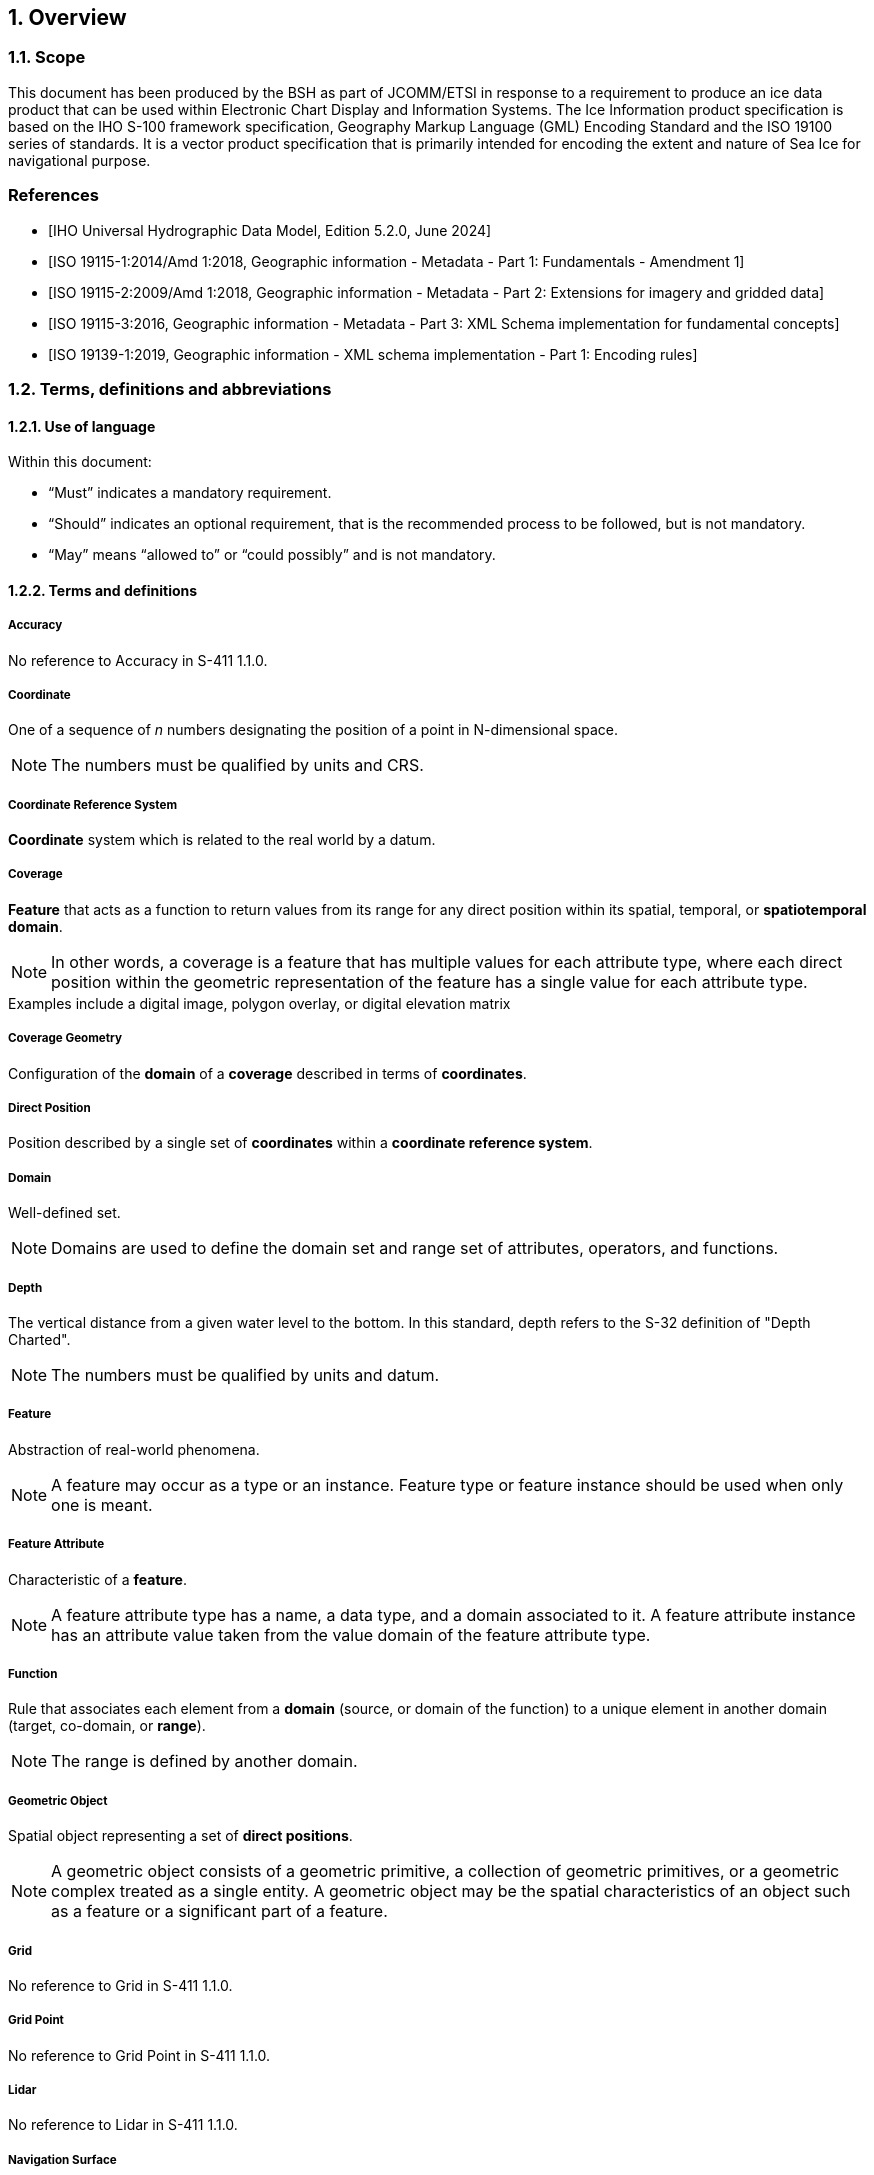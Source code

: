 :sectnums:
[[sec-overview]]
== Overview

=== Scope

This document has been produced by the BSH as part of JCOMM/ETSI in response to a requirement to produce an ice data product that can be used within Electronic Chart Display and Information Systems.
The Ice Information product specification is based on the IHO S-100 framework specification,
Geography Markup Language (GML) Encoding Standard and the ISO 19100 series of standards. It is a vector product specification that is primarily intended for encoding the extent and nature of Sea Ice for navigational purpose.
[bibliography]

=== References

* [[[iho-s100,IHO Universal Hydrographic Data Model, Edition 5.2.0, June 2024]]]

* [[[iso-19115-1,ISO 19115-1:2014/Amd 1:2018, Geographic information - Metadata - Part 1: Fundamentals - Amendment 1]]]

* [[[iso-19115-2,ISO 19115-2:2009/Amd 1:2018, Geographic information - Metadata - Part 2: Extensions for imagery and gridded data]]]

* [[[iso-19115-3,ISO 19115-3:2016, Geographic information - Metadata - Part 3: XML Schema implementation for fundamental concepts]]]

* [[[iso-19139-1,ISO 19139-1:2019, Geographic information - XML schema implementation - Part 1: Encoding rules]]]

=== Terms, definitions and abbreviations

==== Use of language

Within this document:

* "`Must`" indicates a mandatory requirement.
* "`Should`" indicates an optional requirement, that is the recommended process to be followed, but is not mandatory.
* "`May`" means "`allowed to`" or "`could possibly`" and is not mandatory.


==== Terms and definitions

===== Accuracy

No reference to Accuracy in S-411 1.1.0.

===== Coordinate

One of a sequence of _n_ numbers designating the position of a point in N-dimensional space.

NOTE: The numbers must be qualified by units and CRS.

===== Coordinate Reference System

*Coordinate* system which is related to the real world by a datum.

===== Coverage

*Feature* that acts as a function to return values from its range for any direct position within its spatial, temporal, or *spatiotemporal domain*.

NOTE: In other words, a coverage is a feature that has multiple values for each attribute type, where each direct position within the geometric representation of the feature has a single value for each attribute type.

[example]
Examples include a digital image, polygon overlay, or digital elevation matrix

===== Coverage Geometry

Configuration of the *domain* of a *coverage* described in terms of *coordinates*.

===== Direct Position

Position described by a single set of *coordinates* within a *coordinate reference system*.

===== Domain

Well-defined set.

NOTE: Domains are used to define the domain set and range set of attributes, operators, and functions.

===== Depth

The vertical distance from a given water level to the bottom. In this standard, depth refers to the S-32 definition of "Depth Charted".

NOTE: The numbers must be qualified by units and datum. 

===== Feature

Abstraction of real-world phenomena.

NOTE: A feature may occur as a type or an instance. Feature type or feature instance should be used when only one is meant.

===== Feature Attribute

Characteristic of a *feature*.

NOTE: A feature attribute type has a name, a data type, and a domain associated to it. A feature attribute instance has an attribute value taken from the value domain of the feature attribute type.

===== Function

Rule that associates each element from a *domain* (source, or domain of the function) to a unique element in another domain (target, co-domain, or *range*).

NOTE: The range is defined by another domain.

===== Geometric Object

Spatial object representing a set of *direct positions*.

NOTE: A geometric object consists of a geometric primitive, a collection of geometric primitives, or a geometric complex treated as a single entity. A geometric object may be the spatial characteristics of an object such as a feature or a significant part of a feature.

===== Grid

No reference to Grid in S-411 1.1.0.

===== Grid Point

No reference to Grid Point in S-411 1.1.0.

===== Lidar

No reference to Lidar in S-411 1.1.0.

===== Navigation Surface

No reference to Navigation Surface in S-411 1.1.0.

===== Range <coverage>

No reference to Range in S-411 1.1.0.

===== Record

No reference to Record in S-411 1.1.0.

===== Rectified Grid

No reference to Rectified Grid in S-411 1.1.0.

===== Referenceable Grid

No reference to Referenceable Grid in S-411 1.1.0.

===== Sonar

No reference to Sonar in S-411 1.1.0.

===== Spatiotemporal Domain <coverage>

No reference to Spatiotemporal Domain in S-411 1.1.0.

===== Surface

No reference to Surface in S-411 1.1.0.

===== Uncertainty

No reference to Uncertainty in S-411 1.1.0.

===== Vector

Quantity having direction as well as magnitude.

NOTE: A directed line segment represents a vector if the length and direction of the line segment are equal to the magnitude and direction of the vector. The term vector data refers to data that represents the spatial configuration of features as a set of directed line segments.


==== Abbreviations
This Product Specification adopts the following convention for presentation purposes:

CRS:: Coordinate Reference System
ECDIS:: Electronic Chart Display and Information System
EPSG:: European Petroleum Survey Group
ETSI:: Expert Team on Sea Ice
GML:: Geography Markup Language
IHO:: International Hydrographic Organization
ISO:: International Organization for Standardization
JCOMM:: Joint Technical Commission for Oceanography and Marine Meteorology
XML:: eXtensible Markup Language

=== General S-411 data product description

*Title*:: Ice Information Product Specification.

*Abstract*:: To be written by GCOMM

*Acronym*:: S-411

*Content*:: Datasets conforming to this specification will contain all relevant Ice
information for the area of coverage. Additionally there will be relevant
metadata data quality, production authority, data sources and
publication date.The DCEG provides guidance on how data product content must be captured. <<annex-data-classification-and-encoding-guide>>, in addition to [[acstart]]<<tsf>>[[acend]], will provide implementation guidance for developers.

*Spatial Extent*::
*Description*: Global coverage of maritime areas. +
*East Bounding Longitude*: 180° +
*West Bounding Longitude*: -180° +
*North Bounding Latitude*: 90° +
*South Bounding Latitude*: -90°

*Purpose*:: Describing marine protNavigation in ice covered regions

// ported from S-122 product specification.

=== Product Specification metadata
This information uniquely identifies this Product Specification and provides information about its creation and maintenance. For further information on dataset metadata, see <<sec-metadata>>.

*Title*:: Marine Protected Area Product Specification
*S-100 Version*:: 5.2.0
*S-122 Version*:: 1.2.1
*Date*:: xx 2025

*Language*:: English (optional additional)
*Classification*:: Unclassified
*Contact*::
+
--
International Hydrographic Organization +
4 Quai Antoine 1er +
B.P. 445 +
MC 98011 MONACO CEDEX +
Telephone: +377 93 10 81 00 +
Fax: +377 93 10 81 40 +
Email: mailto:info@iho.int[] +
--
*URL*:: link:http://www.iho.int/[www.iho.int]
*Identifier*:: S-411
*Maintenance*:: Changes to the Product Specification S-411 are coordinated by the JCOMM, and must be made available via the IHO web site. Maintenance of the Product Specification must conform to IHO Resolution 2/2007, as amended.

=== IHO Product Specification Maintenance

==== Introduction
Changes to S-411 will be released by the IHO as a New Edition, revision, or clarification.

==== New Edition
_New Editions_ of S-411 introduce significant changes. _New Editions_ enable new concepts, such as the ability to support new functions or applications, or the introduction of new constructs or data types. _New Editions_ are likely to have a significant impact on either existing users or future users of S-122. All cumulative _revisions_ and _clarifications_ must be included with the release of approved New Editions.

==== Revision
_Revisions_ are defined as substantive semantic changes to S-411. Typically, _revisions_ will change S-122 to correct factual errors; introduce necessary changes that have become evident as a result of practical experience or changing circumstances. A _revision_ must not be classified as a clarification. Revisions could have an impact on either existing users or future users of S-411. All cumulative _clarifications_ must be included with the release of approved _revisions_.

Changes in a revision are minor and ensure backward compatibility with the previous versions within the same Edition. Newer revisions, for example, introduce new features and attributes. Within the same Edition, a dataset of one version could always be processed with a later version of the Feature and Portrayal Catalogues.

In most cases a new feature or portrayal catalogue will result in a _revision_ of S-411.

==== Clarification
_Clarifications_ are non-substantive changes to S-122. Typically, _clarifications_: remove ambiguity; correct grammatical and spelling errors; amend or update cross references; insert improved graphics in spelling, punctuation and grammar. A _clarification_ must not cause any substantive semantic change to S-411.

Changes in a _clarification_ are minor and ensure backward compatibility with the previous versions within the same Edition. Within the same Edition, a dataset of one clarification version could always be processed with a later version of the Feature and Portrayal Catalogues, and a Portrayal Catalogue can always rely on earlier versions of the Feature Catalogue.


==== Version Numbers
The associated version control numbering to identify changes (n) to S-411 must be as follows:

New Editions denoted as **n**.0.0

Revisions denoted as n.**n**.0

Clarifications denoted as n.n.**n**
